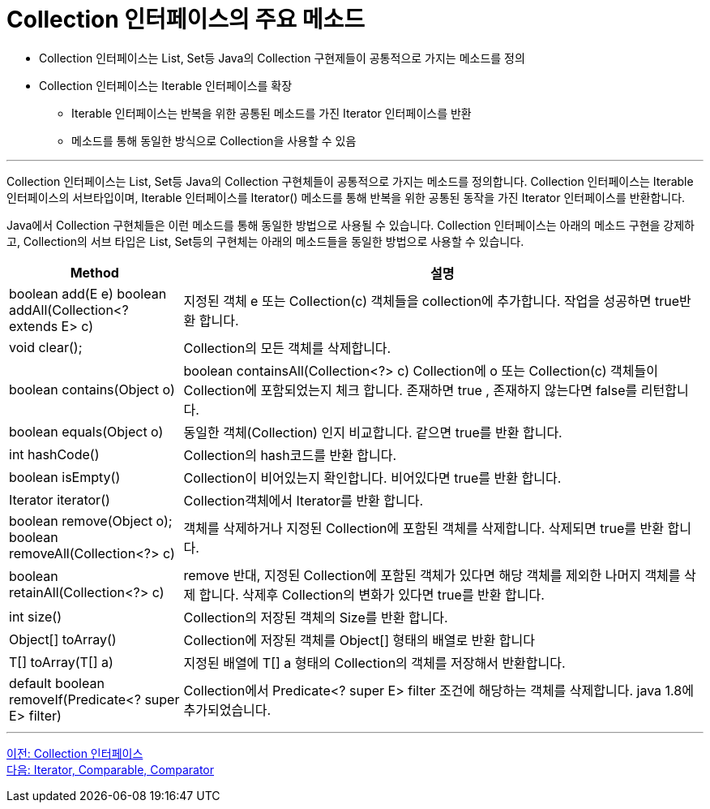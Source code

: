 = Collection 인터페이스의 주요 메소드

* Collection 인터페이스는 List, Set등 Java의 Collection 구현제들이 공통적으로 가지는 메소드를 정의
* Collection 인터페이스는 Iterable 인터페이스를 확장
** Iterable 인터페이스는 반복을 위한 공통된 메소드를 가진 Iterator 인터페이스를 반환
** 메소드를 통해 동일한 방식으로 Collection을 사용할 수 있음

---

Collection 인터페이스는 List, Set등 Java의 Collection 구현체들이 공통적으로 가지는 메소드를 정의합니다. Collection 인터페이스는 Iterable 인터페이스의 서브타입이며, Iterable 인터페이스를 Iterator() 메소드를 통해 반복을 위한 공통된 동작을 가진 Iterator 인터페이스를 반환합니다.

Java에서 Collection 구현체들은 이런 메소드를 통해 동일한 방법으로 사용될 수 있습니다. Collection 인터페이스는 아래의 메소드 구현을 강제하고, Collection의 서브 타입은 List, Set등의 구현체는 아래의 메소드들을 동일한 방법으로 사용할 수 있습니다.

[cols="1a, 3" options="header"]
|===
|Method|설명
|boolean add(E e)
boolean addAll(Collection<? extends E> c)|지정된 객체  e  또는 Collection(c) 객체들을 collection에 추가합니다. 작업을 성공하면 true반환 합니다.
|void clear();|Collection의 모든 객체를 삭제합니다.
|boolean contains(Object o)|boolean containsAll(Collection<?> c)	Collection에 o 또는 Collection(c) 객체들이 Collection에 포함되었는지 체크 합니다. 존재하면 true , 존재하지 않는다면 false를 리턴합니다.
|boolean equals(Object o)|동일한 객체(Collection) 인지 비교합니다. 같으면 true를 반환 합니다.
|int hashCode()|Collection의 hash코드를 반환 합니다.
|boolean isEmpty()|Collection이 비어있는지 확인합니다. 비어있다면 true를 반환 합니다.
|Iterator iterator()|Collection객체에서 Iterator를 반환 합니다.
|boolean remove(Object o);
boolean removeAll(Collection<?> c)|객체를 삭제하거나  지정된 Collection에 포함된 객체를 삭제합니다. 삭제되면 true를 반환 합니다.
|boolean retainAll(Collection<?> c)|remove 반대, 지정된 Collection에 포함된 객체가 있다면 해당 객체를 제외한 나머지 객체를 삭제 합니다. 삭제후 Collection의 변화가 있다면 true를 반환 합니다.
|int size()|Collection의 저장된 객체의 Size를 반환 합니다.
|Object[] toArray()|	Collection에 저장된 객체를 Object[] 형태의 배열로 반환 합니다
|T[] toArray(T[] a)|지정된 배열에 T[] a 형태의 Collection의 객체를 저장해서 반환합니다.
|default boolean removeIf(Predicate<? super E> filter)|Collection에서 Predicate<? super E> filter 조건에 해당하는 객체를 삭제합니다. java 1.8에 추가되었습니다.
|===

---

link:./06_collection_interface.adoc[이전: Collection 인터페이스] +
link:./08_chapter2_iterator_comparable_comparator.adoc[다음: Iterator, Comparable, Comparator]